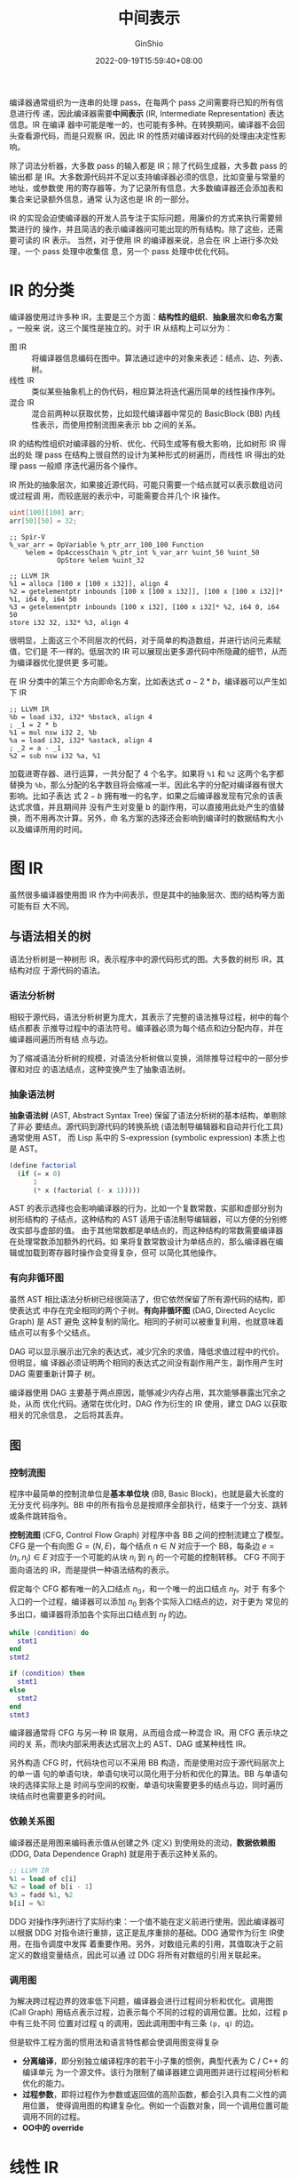 #+hugo_categories: CompilerPrinciple
#+hugo_tags: Note IR
#+hugo_draft: false
#+hugo_locale: zh
#+hugo_lastmod: 2022-09-21T22:13:56+08:00
#+hugo_auto_set_lastmod: nil
#+hugo_front_matter_key_replace: author>authors
#+title: 中间表示
#+author: GinShio
#+date: 2022-09-19T15:59:40+08:00
#+email: ginshio78@gmail.com
#+description: GinShio | 橡树第 5 章：中间表示学习笔记
#+keywords: CompilerPrinciple Note IR
#+export_file_name: intermediate_representation.zh-cn.txt


编译器通常组织为一连串的处理 pass，在每两个 pass 之间需要将已知的所有信息进行传
递，因此编译器需要​*中间表示* (IR, Intermediate Representation) 表达信息。IR 在编译
器中可能是唯一的，也可能有多种。在转换期间，编译器不会回头查看源代码，而是只观察
IR，因此 IR 的性质对编译器对代码的处理由决定性影响。

除了词法分析器，大多数 pass 的输入都是 IR；除了代码生成器，大多数 pass 的输出都
是 IR。大多数源代码并不足以支持编译器必须的信息，比如变量与常量的地址，或参数使
用的寄存器等，为了记录所有信息，大多数编译器还会添加表和集合来记录额外信息，通常
认为这也是 IR 的一部分。

IR 的实现会迫使编译器的开发人员专注于实际问题，用廉价的方式来执行需要频繁进行的
操作，并且简洁的表示编译器间可能出现的所有结构。除了这些，还需要可读的 IR 表示。
当然，对于使用 IR 的编译器来说，总会在 IR 上进行多次处理，一个 pass 处理中收集信
息，另一个 pass 处理中优化代码。


* IR 的分类

编译器使用过许多种 IR，主要是三个方面：​*结构性的组织*​、​*抽象层次*​和​*命名方案*​。一般来
说，这三个属性是独立的。对于 IR 从结构上可以分为：
 + 图 IR :: 将编译器信息编码在图中。算法通过途中的对象来表述：结点、边、列表、树。
 + 线性 IR :: 类似某些抽象机上的伪代码，相应算法将迭代遍历简单的线性操作序列。
 + 混合 IR :: 混合前两种以获取优势，比如现代编译器中常见的 BasicBlock (BB) 内线
   性表示，而使用控制流图来表示 bb 之间的关系。

IR 的结构性组织对编译器的分析、优化、代码生成等有极大影响，比如树形 IR 得出的处
理 pass 在结构上很自然的设计为某种形式的树遍历，而线性 IR 得出的处理 pass 一般顺
序迭代遍历各个操作。

IR 所处的抽象层次，如果接近源代码，可能只需要一个结点就可以表示数组访问或过程调
用，而较底层的表示中，可能需要合并几个 IR 操作。

#+begin_src glsl
uint[100][100] arr;
arr[50][50] = 32;
#+end_src

#+begin_src elisp
;; Spir-V
%_var_arr = OpVariable %_ptr_arr_100_100 Function
    %elem = OpAccessChain %_ptr_int %_var_arr %uint_50 %uint_50
            OpStore %elem %uint_32
#+end_src

#+begin_src elisp
;; LLVM IR
%1 = alloca [100 x [100 x i32]], align 4
%2 = getelementptr inbounds [100 x [100 x i32]], [100 x [100 x i32]]* %1, i64 0, i64 50
%3 = getelementptr inbounds [100 x i32], [100 x i32]* %2, i64 0, i64 50
store i32 32, i32* %3, align 4
#+end_src

很明显，上面这三个不同层次的代码，对于简单的构造数组，并进行访问元素赋值，它们是
不一样的。低层次的 IR 可以展现出更多源代码中所隐藏的细节，从而为编译器优化提供更
多可能。

在 IR 分类中的第三个方向即命名方案，比如表达式 \(a-2*b\)，编译器可以产生如下 IR
#+begin_src elisp
;; LLVM IR
%b = load i32, i32* %bstack, align 4
; _1 = 2 * b
%1 = mul nsw i32 2, %b
%a = load i32, i32* %astack, align 4
; _2 = a - _1
%2 = sub nsw i32 %a, %1
#+end_src

加载进寄存器、进行运算，一共分配了 4 个名字。如果将 ~%1~ 和 ~%2~ 这两个名字都替换为
~%b~​，那么分配的名字数目将会缩减一半。因此名字的分配对编译器有很大影响。比如子表达
式 \(2 - b\) 拥有唯一的名字，如果之后编译器发现有冗余的该表达式求值，并且期间并
没有产生对变量 b 的副作用，可以直接用此处产生的值替换，而不用再次计算。另外，命
名方案的选择还会影响到编译时的数据结构大小以及编译所用的时间。


* 图 IR

虽然很多编译器使用图 IR 作为中间表示，但是其中的抽象层次、图的结构等方面可能有巨
大不同。

** 与语法相关的树

语法分析树是一种树形 IR，表示程序中的源代码形式的图。大多数的树形 IR，其结构对应
于源代码的语法。

*** 语法分析树

相较于源代码，语法分析树更为庞大，其表示了完整的语法推导过程，树中的每个结点都表
示推导过程中的语法符号。编译器必须为每个结点和边分配内存，并在编译器间遍历所有结
点与边。

为了缩减语法分析树的规模，对语法分析树做以变换，消除推导过程中的一部分步骤和对应
的语法结点，这种变换产生了抽象语法树。

*** 抽象语法树

*抽象语法树* (AST, Abstract Syntax Tree) 保留了语法分析树的基本结构，单剔除了非必
要结点。源代码到源代码的转换系统 (语法制导编辑器和自动并行化工具) 通常使用 AST，
而 Lisp 系中的 S-expression (symbolic expression) 本质上也是 AST。

#+begin_comment
Data is just dumb code, and code is just smart data
#+end_comment
#+begin_src scheme
(define factorial
  (if (= x 0)
      1
      (* x (factorial (- x 1)))))
#+end_src

AST 的表示选择也会影响编译器的行为，比如一个复数常数，实部和虚部分别为树形结构的
子结点，这种结构的 AST 适用于语法制导编辑器，可以方便的分别修改实部与虚部的值。
由于其他常数都是单结点的，而这种结构的常数需要编译器在处理常数添加额外的代码。如
果将复数常数设计为单结点的，那么编译器在编辑或加载到寄存器时操作会变得复杂，但可
以简化其他操作。

*** 有向非循环图

虽然 AST 相比语法分析树已经很简洁了，但它依然保留了所有源代码的结构，即使表达式
中存在完全相同的两个子树。​*有向非循环图* (DAG, Directed Acyclic Graph) 是 AST 避免
这种复制的简化。相同的子树可以被重复利用，也就意味着结点可以有多个父结点。

DAG 可以显示展示出冗余的表达式，减少冗余的求值，降低求值过程中的代价。但明显，编
译器必须证明两个相同的表达式之间没有副作用产生，副作用产生时 DAG 需要重新计算子
树。

编译器使用 DAG 主要基于两点原因，能够减少内存占用，其次能够暴露出冗余之处，从而
优化代码。通常在优化时，DAG 作为衍生的 IR 使用，建立 DAG 以获取相关的冗余信息，
之后将其丢弃。

** 图

*** 控制流图

程序中最简单的控制流单位是​*基本单位块* (BB, Basic Block)，也就是最大长度的无分支代
码序列。BB 中的所有指令总是按顺序全部执行，结束于一个分支、跳转或条件跳转指令。

*控制流图* (CFG, Control Flow Graph) 对程序中各 BB 之间的控制流建立了模型。CFG 是一个有向图 \(G=(N, E)\)，每个结点 \(n \in N\) 对应于一个 BB，每条边 \(e=(n_{i},
n_{j}) \in E\) 对应于一个可能的从块 \(n_{i}\) 到 \(n_{j}\) 的一个可能的控制转移。
CFG 不同于面向语法的 IR，而是提供一种语法结构的表示。

假定每个 CFG 都有唯一的入口结点 \(n_{0}\)，和一个唯一的出口结点 \(n_{f}\)。对于
有多个入口的一个过程，编译器可以添加 \(n_{0}\) 到各个实际入口结点的边，对于更为
常见的多出口，编译器将添加各个实际出口结点到 \(n_{f}\) 的边。

#+begin_src lua
while (condition) do
  stmt1
end
stmt2
#+end_src

[[file:../../_build/tikzgen/compiler_principle-cfg-while-statement-example.svg]]

#+begin_src lua
if (condition) then
  stmt1
else
  stmt2
end
stmt3
#+end_src

[[file:../../_build/tikzgen/compiler_principle-cfg-if-else-statement-example.svg]]

编译器通常将 CFG 与另一种 IR 联用，从而组合成一种混合 IR。用 CFG 表示块之间的关
系，而块内部采用表达式层次上的 AST、DAG 或某种线性 IR。

另外构造 CFG 时，代码块也可以不采用 BB 构造，而是使用对应于源代码层次上的单一语
句的单语句块，单语句块可以简化用于分析和优化的算法。BB 与单语句块的选择实际上是
时间与空间的权衡，单语句块需要更多的结点与边，同时遍历块结点时也需要更多的时间。

*** 依赖关系图

编译器还是用图来编码表示值从创建之外 (定义) 到使用处的流动，​*数据依赖图* (DDG,
Data Dependence Graph) 就是用于表示这种关系的。

#+begin_src lisp
;; LLVM IR
%1 = load of c[i]
%2 = load of b[i - 1]
%3 = fadd %1, %2
b[i] = %3
#+end_src

[[file:../../_build/tikzgen/compiler_principle-ddg-example.svg]]

DDG 对操作序列进行了实际约束：一个值不能在定义前进行使用。因此编译器可以根据 DDG
对指令进行重排，这正是乱序重排的基础。DDG 通常作为衍生 IR使用，在指令调度中发挥
着重要作用。另外，对数组元素的引用，其值取决于之前定义的数组变量结点，因此可以通
过 DDG 将所有对数组的引用关联起来。

*** 调用图

为解决跨过程边界的效率低下问题，编译器会进行过程间分析和优化。调用图 (Call
Graph) 用结点表示过程，边表示每个不同的过程的调用位置。比如，过程 p 中有三处不同
位置对过程 q 的调用，因此调用图中有三条 =(p, q)= 的边。

但是软件工程方面的惯用法和语言特性都会使调用图变得复杂
 + *分离编译*​，即分别独立编译程序的若干小子集的惯例，典型代表为 C / C++ 的编译单元
   为一个源文件。该行为限制了编译器建立调用图并进行过程间分析和优化的能力。
 + *过程参数*​，即将过程作为参数或返回值的高阶函数，都会引入具有二义性的调用位置，
   使得调用图的构建复杂化。例如一个函数对象，同一个调用位置可能调用不同的过程。
 + *OO中的 override*​


* 线性 IR

线性 IR 可以说是图 IR 的一种备选方案，当然汇编代码可以理解为一种线性代码。线性代
码是一个指令序列，对序列进行顺序执行。线性 IR 用编码表达程序中各个位置间的控制转
移，控制流通常模拟目标机上的实现。控制流将线性 IR 的 BB 划分开，块结束于分支、跳
转或有标号的操作前。

线性 IR 有很多种类
 + 单地址码模拟了累加器机器和堆栈机的行为，暴露了机器对隐式名字的使用，因此编译
   器能够相应地调整代码，由该 IR 得出的代码相当紧凑
 + 二地址码模拟了具有破坏性操作的机器，随着内存逐渐富裕，这种代码逐渐废除
 + 三地址码可以表示两个操作数和一个结果的操作，随着 RISC 指令集的崛起，这种与
   RISC 指令十分相似的 IR 被广泛使用

#+begin_info
破坏性操作是一种用操作的结果重新定义其中一个操作数的操作
#+end_info

** 堆栈机码

堆栈机码是一种单地址码，假定操作数存在一个栈中，大多数操作从栈中获取操作数，并将
其结果推入栈中。例如，整数减法操作会从栈顶移出两个元素并计算其值，将结果入栈。
#+begin_src asm
;; 计算 a - 2 * b
push 2
push b
multiply
push a
subtract
#+end_src

栈的存在产生了对某些新操作的需求，栈 IR 通常包括一个 swap 操作，用于交换栈顶两个
元素的值。堆栈机码比较紧凑，由于栈本身建立了一个隐式的名称空间，从而消除了 IR 中
的许多名字，极大缩减了 IR 形式下的程序大小。但是换来的是，所有的结果和参数都是暂
态的，除非显示的将其移入内存。

堆栈机代码非常简单，且易于生成和使用，因此 Smalltalk80 和 Java 都采用了类似堆栈
机码的字节码。

** 三地址码

三地址码是什么可以看[[https://blog.ginshio.org/2022/compilerprinciple_008/#%E4%B8%89%E5%9C%B0%E5%9D%80%E7%A0%81][这里]]。三地址码比较有吸引力的原因是
 + 代码相当紧凑，操作通常占用 1 或 2 个字节，各个名字通常由整数或表索引表示，通
   常 4 个字节就够了，一条指令只需要占用很少的内存空间
 + 操作数与结果可以分别指定名字，这给编译器提供了相当的自由度，以控制名字和值的
   重用，没有破坏性操作。谨慎选择的名称空间表示存在改进代码的新机会
 + 许多现代处理器实现了三地址操作，三地址码可以有效模拟这一性质

由于抽象层次的不同，三地址码可以由极大的差异，通常会包含大部分底层操作 (如跳转、
分支、内存操作等)，也有内部封装了控制流的高级指令 (如 max、min 等)。

例如 mvcl (move characters long) 指令 (功能与 C 函数 memcpy 一致)，在实现了该指
令的架构上，编译器可以直接使用该指令表示复杂的操作，在不关注指令内部工作机制的情
况下进行分析、优化、移动等操作。

实际编译器的中间表示可能有多种。
  + GCC 长期使用被称为​*寄存器传输语言* (RTL, Register Transfer Language) 的底层 IR。
    近年 GCC 转移到了语法分析器产生特定接口的语法分析树，这些接口可以从语言相关
    的语法分析树转化为语言无关的类似于树的 IR -- GIMPLE。GIMPLE 使用表达式和赋值
    的三地址码对树结构进行了注解，并表示控制流，基于 GIMPLE 构建 SSA。之后 GCC
    将 GIMPLE 转化为 RTL 进行最后的优化和代码生成。
  + LLVM 使用单一的类型化的线性三地址 SSA IR，LLVM IR 对数组和结构地址提供了显示
    支持，还有对向量或 SIMD 数据和操作支持。
  + Open64 使用了一组被称为 WHIRL 的相关 IR (共 5 个)，WHIRL 提供了不同抽象层次
    的 IR，保存了足够多的信息用于提高优化效果。


* 将值映射到名字

对特定 IR 和抽象层次的选择，有助于确定编译器能够操控和优化的操作。类似的，编译器
对计算出的各种值分配内部名字的规则，也会对优化产生影响，可能会揭示优化的机会，也
可能使优化的机会变得模糊。必须为程序执行过程中产生的许多中间结果进行命名，与名字
相关的选择很大程度上决定了哪些计算过程是可以分析和优化的。

** 临时值的命名

IR 通常比源代码包含更多的细节，这些细节有的是源代码中隐含的，而有一些是在转换过
程中的选择。比如一个简单的计算块
#+begin_src lua
a = b + c
b = a - d
c = b + c
d = a - d
#+end_src

其中源代码并没有提供关于值的命名，由此可能误导他人第一行 \(a = b + c\) 与第三行
\(c = b + c\) 的值是相同的。而转换为 IR 后，由此多出了更多临时变量
#+begin_src asm
;; LLVM IR
;; a = b + c
%1 = load i32, i32* %bp, align 4
%2 = load i32, i32* %cp, align 4
%3 = add nsw i32 %1, %2
     store i32 %3, i32* %ap, align 4
;; b = a - d
%4 = load i32, i32* %dp, align 4
%5 = sub nsw i32 %3, %4
     store i32 %5, i32* %bp, align 4
;; c = b + c
%6 = add nsw i32 %5, %2
     store i32 %6, i32* %cp, align 4
;; d = a - d
;; %5 = sub nsw i32 %3, %4
     store i32 %5, i32* %dp, align 4
#+end_src

很明显，源代码第三行的表达式 ~b+c~ 与第一行的表达式 ~b+c~ 表示的是完全不同的含义，而
第二行却与第四行是完全相同的。

在底层 IR 中，各个中间结果都有自身的名字，使用不同的名字会将这些结果暴露给分析和
变换的过程。编译器实现的大多数改进都来自对上下文的利用，因此 IR 必须暴露上下文信
息，命名可能隐藏上下文信息，因为其中可能将一个名字用于表示多个不同的值；命名可能
暴露上下文信息，只要能够在名字和值之间建立对应关系。

** 静态单赋值形式

静态单赋值形式 (SSA, Static Single-Assignment Form) 是一种命名规范，名字唯一地对
应到代码特定的定义位置，每个名字都是通过单个操作定义的。因此每个名字都编码了对应
值的来源地信息；文本化的名字实际上指向了一个特定的定义位置。为了使这种唯一性的命
名规范与控制流效应相一致，SSA 会在控制流路径满足相应条件的位置上插入一些特殊操作，
即 \(\phi\) (phi) 函数。

#+begin_src lua
while (x < 100) do
  x = x + 1
  y = x + y
end
return y
#+end_src

\(\phi\) 是一种 IR 层面的伪指令，用于合并来自不同控制流的名字，并定义出一个新的名字。
当然 \(\phi\) 不限于三地址模型，它可以添加任意数量的操作数。

#+begin_src asm
;; LLVM IR
entry:
  %1 = load i32, i32* %xp, align 4
  %2 = load i32, i32* %yp, align 4
       br label %cond

cond:                                         ; preds = %entry, %loop
  %3 = phi i32 [ %1, %entry ], [ %6, %loop ]
  %4 = phi i32 [ %2, %entry ], [ %7, %loop ]
  %5 = icmp slt i32 %3, 100
       br i1 %5, label %loop, label %next

loop:                                         ; preds = %cond
  %6 = add nsw i32 %3, 1
  %7 = add nsw i32 %6, %4
       br label %cond

next:                                         ; preds = %cond
  ret i32 %4
#+end_src

\(\phi\) 的行为取决于上下文，它选择其中一个控制流中的名字来确定新定义的名字的值。当
该块由 =entry= 块跳转而来时，名字 =%3= 使用 =%1= 作为其值；相反由 =loop= 块跳转而来时，
其绑定的是 =%6= 的值。在 BB 的入口处，该块的所有 \(\phi\) 都将在任何其他语句之前并
发执行，该行为允许操作 SSA 的算法在处理 BB 顶部时忽略 \(\phi\) 的顺序。

SSA 的 \(\phi\) 包含了值的产生与引用两个方面的信息，单赋值的特性使编译器可以规避许
多与值的生命周期相关的问题。当然 SSA 会有一些问题，比如上面 LLVM IR 的代码，从
=entry= 块进入 =cond= 块时，实际上 =%6= 还没有被定义，因而 \(\phi\) 不可能读取该未定义
值。

** 内存模型

如命名会影响 IR 能够表示的信息一样，编译器对于每个值存储的位置也有类似的影响。对
于代码中计算的每个值，编译器必须确定该值将驻留在何处。一般来说编译器使用以下两种
内存模型：
 1. 寄存器到寄存器的模型 (Register-to-Register Model)

    编译器可以激进的将值保存在寄存器中，忽略物理寄存器集合规定的任何限制。编译器
    可在其生命周期内合法的将值保存在寄存器中，仅程序显式的要求将值存储在内存中，
    编译器才采取相应的操作。在过程间调用时，如果任何局部变量作为参数传地给被调用
    过程，这些局部变量必须存储在内存中。而有些值无法存储在寄存器中，也将被存储在
    内存。编译器将会生成相应的代码，每次计算出值时将其存储到内存，使用时从内存加
    载进来。

  2. 内存到内存的模型 (Memory-to-Memory Model)

     编译器假定所有值都在内存中，只有使用时加载进内存，使用完毕后将值立即写回内
     存。这种模型下的 IR 引用的寄存器数目会小一些，不过可能需要设计者添加内存到
     内存的操作 (如内存到内存的加法)。

内存模型的选择会影响到其余部分。比如 R2R Model 编译器通常假设虚拟寄存器是无限多
个，因而寄存器分配必须将 IR 中使用的虚拟寄存器集合映射到物理寄存器上。但是 R2R
Model 同样反映出该值在寄存器中是安全的。


* 符号表

作为转换过程的一部分，编译器需要推导与被转换程序操控的各种实体有关的信息。它必须
发现并存储许多不同种类的信息，如遇到的各种各样的名字：变量、常数、过程、函数、标
号、结构和文件。

当然还有很多额外信息。比如对一个变量，需要包括数据类型、存储类别、声明变量的过程
名、语法层次、在内存中的存储位置等。而对于一个数组，编译器还需要知道数组的维数和
各个维度上索引的上下界。对于记录或结构，编译器需要了解成员字段和每个字段的相关信
息。而对于函数和过程，编译器需要知道参数的数目，以及各参数的类型，可能还有返回值
类型。

编译器需要在 IR 中记录这些信息，或者按需推导。但是大部分编译器都会直接存储这些信
息，如将其记录在变量声明的结点中。遍历查找声明是需要代价的，当然也可以将 IR 线索
化，每次引用都有一个指向对应声明的链接。

另一种选择是建立一个中央存储库，以提供相关信息的高效访问，这就是现代编译器中不可
或缺的符号表。当然一个编译器可能包含几个不同的、专门化的符号表。

** 处理嵌套的作用域

大多数编程语言允许程序在多个层次上声明名称，每个层次都在程序的文本中有一个作用域，
声明的名字将在作用域中使用。而作用域在运行时对应着生命周期，即其中的变量在运行时
会保存的时间。如果源语言允许嵌套的作用域，那么前端需要一种机制将特定的引用转换为
正确的作用域和生命周期。编译器进行这种转换的主要机制是一种作用域化的符号表。

#+begin_src scheme
(let ((x 3) (y 4)) (* x y)) ; => 12
(* x y) ; ERROR: unbound variable:  x
#+end_src

为编译包含嵌套作用域的程序，编译器必须将每个变量引用映射到与之对应的特定声明。这
个过程称为​*名字解析* (name resolution)，将各次引用映射到其声明所在的词法层次，完成
这一工作的就是作用域化的符号表。

#+begin_comment
概念
#+end_comment
在管理嵌套作用域时，语法分析器必须稍微改变一下其管理符号表的方法。语法分析器每次
进入一个新的词法作用域时，它将为该作用域建立一个新的符号表。这种方法将创建一​_束_​符
号表，按词法作用域的层次嵌套关系连接在一起，在当前作用域中遇到声明时，就将相应的
信息输入到当前作用域的符号表中。在遇到引用时，需要检查当前作用域的符号表，如果当
前符号表并不包含该名字的声明，那么就依次向外一层检查，直到遇到该名字的声明或所有
可见的作用域都没有该名字的声明。

[[file:../../_build/tikzgen/compiler_principle-symbol-table-example.svg]]

** 符号表的用途

编译器可能会建立许多不同的符号表来用于不同的目标。

*** 结构表

用于指定结构或记录中字段的文本串，存在与变量和过程不同的名称空间。对于结构中的每
个字段，编译器必须记录其类型、大小、结构内偏移量等信息，它还需要确定结构的总长度。
管理字段名的命名空间由几种方式：
  + *独立表*​， 编译器为每个记录定义维护一个对应的符号表。概念上这种方式最干净纯粹。
  + *选择符表*​，编译器可以为所有字段名维护一个独立的表。为避免不同结构中同名字段间
    的冲突，编译器必须使用修饰名，即为同一个结构中的字段添加同样的但全局唯一的前
    缀。该前缀可以是结构名，也可以是结构名在符号表中的索引值。这种方法编译器必须
    想办法将同一个结构的字段关联起来。
  + *统一表*​，编译器通过修饰名将字段同样存储在主符号表中，这样可以减少表的数目，但
    也意味着增加主符号表中的表项与字段。

独立表的好处在于，任何与作用域相关的问题，都可以自然而然地匹配到主符号表的作用域
管理框架中，结构本身可见时，其内部的符号表可以通过结构在主符号表中的表项访问。

*** 使用链接表解决 OO 范式的名字解析问题

OO 范式中的名字的作用域规则同时取决于数据的结构与代码的结构，这也导致出现了一组
更复杂的符号表。比如 Java 中对于正在被编译的代码、代码中已知和引用的任何外部类、
包含代码的类之上的继承层次，都分别需要相应的符号表。

相对简单的实现方式是，对每个类附加一个符号表，其中涉及两个嵌套的层次结构：用于类
中各个方法内部的词法作用域，和追踪类的继承层次结构。

编译器对每个方法都需要一个词法作用域化的符号表，对每个类都需要一个包含指向继承层
次中父类的链接符号表。当然还需要指向其他类的符号表的链接，以及指向包层次变量符号
表的链接。
